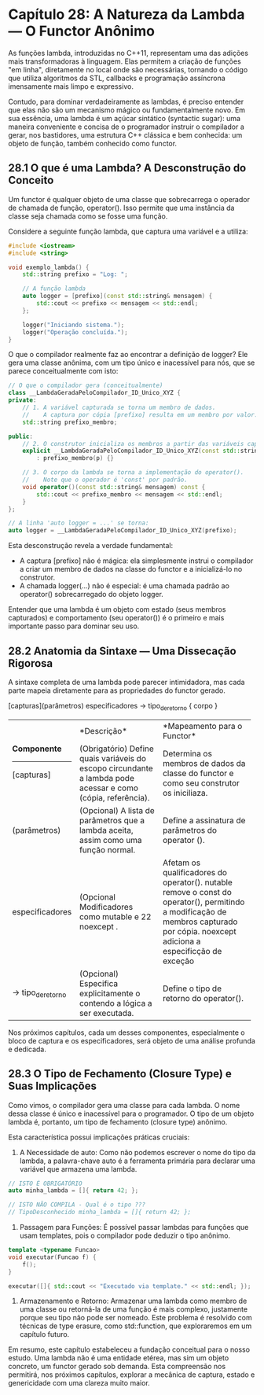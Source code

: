 * Capítulo 28: A Natureza da Lambda — O Functor Anônimo

As funções lambda, introduzidas no C++11, representam uma das adições mais transformadoras à linguagem. Elas permitem a criação de funções "em linha", diretamente no local onde são necessárias, tornando o código que utiliza algoritmos da STL, callbacks e programação assíncrona imensamente mais limpo e expressivo.

Contudo, para dominar verdadeiramente as lambdas, é preciso entender que elas não são um mecanismo mágico ou fundamentalmente novo. Em sua essência, uma lambda é um açúcar sintático (syntactic sugar): uma maneira conveniente e concisa de o programador instruir o compilador a gerar, nos bastidores, uma estrutura C++ clássica e bem conhecida: um objeto de função, também conhecido como functor.

** 28.1 O que é uma Lambda? A Desconstrução do Conceito

Um functor é qualquer objeto de uma classe que sobrecarrega o operador de chamada de função, operator(). Isso permite que uma instância da classe seja chamada como se fosse uma função.

Considere a seguinte função lambda, que captura uma variável e a utiliza:

#+begin_src cpp
#include <iostream>
#include <string>

void exemplo_lambda() {
    std::string prefixo = "Log: ";
    
    // A função lambda
    auto logger = [prefixo](const std::string& mensagem) {
        std::cout << prefixo << mensagem << std::endl;
    };

    logger("Iniciando sistema.");
    logger("Operação concluída.");
}
#+end_src

O que o compilador realmente faz ao encontrar a definição de logger? Ele gera uma classe anônima, com um tipo único e inacessível para nós, que se parece conceitualmente com isto:

#+begin_src cpp
// O que o compilador gera (conceitualmente)
class __LambdaGeradaPeloCompilador_ID_Unico_XYZ {
private:
    // 1. A variável capturada se torna um membro de dados.
    //    A captura por cópia [prefixo] resulta em um membro por valor.
    std::string prefixo_membro;

public:
    // 2. O construtor inicializa os membros a partir das variáveis capturadas.
    explicit __LambdaGeradaPeloCompilador_ID_Unico_XYZ(const std::string& p)
        : prefixo_membro(p) {}

    // 3. O corpo da lambda se torna a implementação do operator().
    //    Note que o operador é 'const' por padrão.
    void operator()(const std::string& mensagem) const {
        std::cout << prefixo_membro << mensagem << std::endl;
    }
};

// A linha 'auto logger = ...' se torna:
auto logger = __LambdaGeradaPeloCompilador_ID_Unico_XYZ(prefixo);
#+end_src

Esta desconstrução revela a verdade fundamental:

  - A captura [prefixo] não é mágica: ela simplesmente instrui o compilador a criar um membro de dados na classe do functor e a inicializá-lo no construtor.
  - A chamada logger(...) não é especial: é uma chamada padrão ao operator() sobrecarregado do objeto logger.

Entender que uma lambda é um objeto com estado (seus membros capturados) e comportamento (seu operator()) é o primeiro e mais importante passo para dominar seu uso.

** 28.2 Anatomia da Sintaxe — Uma Dissecação Rigorosa

A sintaxe completa de uma lambda pode parecer intimidadora, mas cada parte mapeia diretamente para as propriedades do functor gerado.

[capturas](parâmetros) especificadores -> tipo_de_retorno { corpo }

+-----------------+-------------------------------------------+------------------------------------------------+
| *Componente*    | *Descrição*                               | *Mapeamento para o Functor*                    |
|-----------------+-------------+-----------------------------+------------------------------------------------+
| [capturas]      | (Obrigatório) Define quais variáveis do   | Determina os membros de dados da classe do     |
|                 | escopo circundante a lambda pode acessar  | functor e como seu construtor os iniciliaza.   |
|                 | e como (cópia, referência).               |                                                |
+-----------------+-------------------------------------------+------------------------------------------------+
| (parâmetros)    | (Opcional) A lista de parâmetros que a    | Define a assinatura de parâmetros do           |
|                 | lambda aceita, assim como uma função      | operator ().                                   |
|                 | normal.                                   |                                                |
|                 |                                           |                                                |
+-----------------+-------------------------------------------+------------------------------------------------+
| especificadores | (Opcional Modificadores como mutable e 22 | Afetam os qualificadores do operator().        |
|                 | noexcept .                                | nutable remove o const do operator(),          |
|                 |                                           | permitindo a modificação de membros capturado  |
|                 |                                           | por cópia. noexcept adiciona a especificção de |
|                 |                                           | exceção                                        |
+-----------------+-------------------------------------------+------------------------------------------------+
| ->              | (Opcional) Especifica explicitamente o    | Define o tipo de retorno do operator().        |
| tipo_de_retorno | contendo a lógica a ser executada.        |                                                |
+-----------------+-------------------------------------------+------------------------------------------------+

Nos próximos capítulos, cada um desses componentes, especialmente o bloco de captura e os especificadores, será objeto de uma análise profunda e dedicada.

** 28.3 O Tipo de Fechamento (Closure Type) e Suas Implicações

Como vimos, o compilador gera uma classe para cada lambda. O nome dessa classe é único e inacessível para o programador. O tipo de um objeto lambda é, portanto, um tipo de fechamento (closure type) anônimo.

Esta característica possui implicações práticas cruciais:

  1. A Necessidade de auto: Como não podemos escrever o nome do tipo da lambda, a palavra-chave auto é a ferramenta primária para declarar uma variável que armazena uma lambda.
#+begin_src cpp
// ISTO É OBRIGATÓRIO
auto minha_lambda = []{ return 42; };

// ISTO NÃO COMPILA - Qual é o tipo ???
// TipoDesconhecido minha_lambda = []{ return 42; };
#+end_src

  2. Passagem para Funções: É possível passar lambdas para funções que usam templates, pois o compilador pode deduzir o tipo anônimo.
#+begin_src cpp
template <typename Funcao>
void executar(Funcao f) {
    f();
}

executar([]{ std::cout << "Executado via template." << std::endl; });
#+end_src

  3. Armazenamento e Retorno: Armazenar uma lambda como membro de uma classe ou retorná-la de uma função é mais complexo, justamente porque seu tipo não pode ser nomeado. Este problema é resolvido com técnicas de type erasure, como std::function, que exploraremos em um capítulo futuro.

Em resumo, este capítulo estabeleceu a fundação conceitual para o nosso estudo. Uma lambda não é uma entidade etérea, mas sim um objeto concreto, um functor gerado sob demanda. Esta compreensão nos permitirá, nos próximos capítulos, explorar a mecânica de captura, estado e genericidade com uma clareza muito maior.
